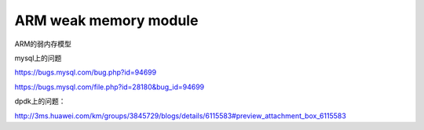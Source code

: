 *************************
ARM weak memory module
*************************

ARM的弱内存模型


mysql上的问题

https://bugs.mysql.com/bug.php?id=94699

https://bugs.mysql.com/file.php?id=28180&bug_id=94699


dpdk上的问题：

http://3ms.huawei.com/km/groups/3845729/blogs/details/6115583#preview_attachment_box_6115583